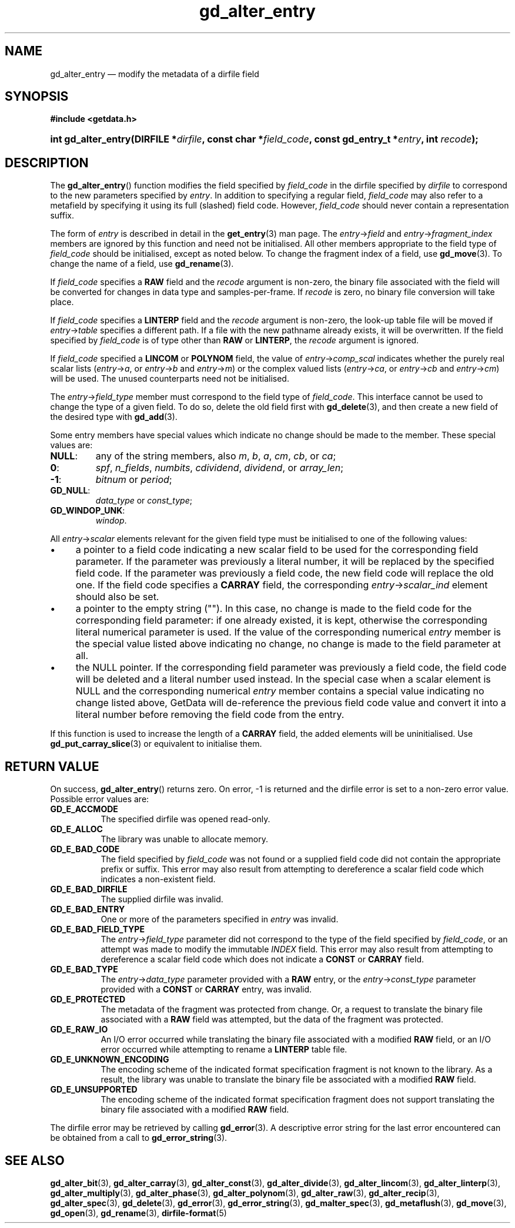 .\" gd_alter_entry.3.  The gd_alter_entry man page.
.\"
.\" Copyright (C) 2008, 2009, 2010, 2012, 2013 D. V. Wiebe
.\"
.\""""""""""""""""""""""""""""""""""""""""""""""""""""""""""""""""""""""""
.\"
.\" This file is part of the GetData project.
.\"
.\" Permission is granted to copy, distribute and/or modify this document
.\" under the terms of the GNU Free Documentation License, Version 1.2 or
.\" any later version published by the Free Software Foundation; with no
.\" Invariant Sections, with no Front-Cover Texts, and with no Back-Cover
.\" Texts.  A copy of the license is included in the `COPYING.DOC' file
.\" as part of this distribution.
.\"
.TH gd_alter_entry 3 "1 October 2013" "Version 0.8.6" "GETDATA"
.SH NAME
gd_alter_entry \(em modify the metadata of a dirfile field
.SH SYNOPSIS
.B #include <getdata.h>
.HP
.nh
.ad l
.BI "int gd_alter_entry(DIRFILE *" dirfile ", const char *" field_code ,
.BI "const gd_entry_t *" entry ", int " recode );
.hy
.ad n
.SH DESCRIPTION
The
.BR gd_alter_entry ()
function modifies the field specified by 
.I field_code
in the dirfile specified by
.I dirfile
to correspond to the new parameters specified by
.IR entry .
In addition to specifying a regular field,
.I field_code
may also refer to a metafield by specifying it using its full (slashed) field
code.  However,
.I field_code
should never contain a representation suffix.

The form of
.I entry
is described in detail in the
.BR get_entry (3)
man page.  The
.IR entry -> field
and
.IR entry -> fragment_index
members are ignored by this function and need not be initialised.  All other
members appropriate to the field type of 
.I field_code
should be initialised, except as noted below.  To change the fragment index of a
field, use
.BR gd_move (3).
To change the name of a field, use
.BR gd_rename (3).

If
.I field_code
specifies a
.B RAW
field and the
.I recode
argument is non-zero, the binary file associated with the field will be
converted for changes in data type and samples-per-frame.  If
.I recode
is zero, no binary file conversion will take place.

If
.I field_code
specifies a
.B LINTERP
field and the
.I recode
argument is non-zero, the look-up table file will be moved if
.IR entry -> table
specifies a different path.  If a file with the new pathname already exists, it
will be overwritten.  If the field specified by
.I field_code
is of type other than
.B RAW
or
.BR LINTERP ,
the
.I recode
argument is ignored.

If
.I field_code
specified a
.B LINCOM
or
.B POLYNOM
field, the value of
.IR entry -> comp_scal
indicates whether the purely real scalar lists
.RI ( entry -> a ", or " entry -> b " and " entry -> m )
or the complex valued lists
.RI ( entry -> ca ", or " entry -> cb " and " entry -> cm )
will be used.  The unused counterparts need not be initialised.

The
.IR entry -> field_type
member must correspond to the field type of
.IR field_code .
This interface cannot be used to change the type of a given field.  To do so,
delete the old field first with
.BR gd_delete (3),
and then create a new field of the desired type with
.BR gd_add (3).

Some entry members have special values which indicate no change should be
made to the member.  These special values are:
.TP
.B NULL\fR:
any of the string members, also 
.IR m ", " b ", " a ", " cm ", " cb ", or " ca ;
.TP
.B 0\fR:
.IR spf ", " n_fields ", " numbits ", " cdividend ", " dividend ", or " array_len ;
.TP
.B -1\fR:
.IR bitnum " or " period ;
.TP
.B GD_NULL\fR:
.IR data_type " or " const_type ;
.TP
.B GD_WINDOP_UNK\fR:
.IR windop .
.PP
All
.IR entry -> scalar
elements relevant for the given field type must be initialised to one of the
following values:
.IP \(bu 4
a pointer to a field code indicating a new scalar field to be used for the
corresponding field parameter.  If the parameter was previously a literal
number, it will be replaced by the specified field code.  If the parameter was
previously a field code, the new field code will replace the old one.  If the
field code specifies a
.B CARRAY
field, the corresponding
.IR entry -> scalar_ind
element should also be set.
.IP \(bu 4
a pointer to the empty string ("").  In this case, no change is made to the
field code for the corresponding field parameter: if one already existed, it is
kept, otherwise the corresponding literal numerical parameter is used.  If the
value of the corresponding numerical
.I entry
member is the special value listed above indicating no change, no change is
made to the field parameter at all.
.IP \(bu 4
the NULL pointer.  If the corresponding field parameter was previously a field
code, the field code will be deleted and a literal number used instead.  In the
special case when a scalar element is NULL and the corresponding numerical
.I entry
member contains a special value indicating no change listed above, GetData will
de-reference the previous field code value and convert it into a literal number
before removing the field code from the entry.
.PP
If this function is used to increase the length of a
.B CARRAY
field, the added elements will be uninitialised.  Use
.BR gd_put_carray_slice (3)
or equivalent to initialise them.

.SH RETURN VALUE
On success,
.BR gd_alter_entry ()
returns zero.   On error, -1 is returned and the dirfile error is set to a
non-zero error value.  Possible error values are:
.TP 8
.B GD_E_ACCMODE
The specified dirfile was opened read-only.
.TP
.B GD_E_ALLOC
The library was unable to allocate memory.
.TP
.B GD_E_BAD_CODE
The field specified by
.I field_code
was not found or a supplied field code did not contain the appropriate prefix
or suffix.  This error may also result from attempting to dereference a scalar
field code which indicates a non-existent field.
.TP
.B GD_E_BAD_DIRFILE
The supplied dirfile was invalid.
.TP
.B GD_E_BAD_ENTRY
One or more of the parameters specified in
.I entry
was invalid.
.TP
.B GD_E_BAD_FIELD_TYPE
The
.IR entry -> field_type
parameter did not correspond to the type of the field specified by
.IR field_code ,
or an attempt was made to modify the immutable
.I INDEX
field.  This error may also result from attempting to dereference a scalar
field code which does not indicate a
.B CONST
or
.B CARRAY
field.
.TP
.B GD_E_BAD_TYPE
The
.IR entry -> data_type
parameter provided with a
.BR RAW
entry, or the
.IR entry -> const_type
parameter provided with a
.BR CONST
or
.BR CARRAY
entry, was invalid.
.TP
.B GD_E_PROTECTED
The metadata of the fragment was protected from change.  Or, a request to
translate the binary file associated with a
.B RAW
field was attempted, but the data of the fragment was protected.
.TP
.B GD_E_RAW_IO
An I/O error occurred while translating the binary file associated with a
modified
.B RAW
field, or an I/O error occurred while attempting to rename a
.B LINTERP
table file.
.TP
.B GD_E_UNKNOWN_ENCODING
The encoding scheme of the indicated format specification fragment is not known
to the library.  As a result, the library was unable to translate the binary
file be associated with a modified
.B RAW
field.
.TP
.B GD_E_UNSUPPORTED
The encoding scheme of the indicated format specification fragment does not
support translating the binary file associated with a modified
.B RAW
field.
.PP
The dirfile error may be retrieved by calling
.BR gd_error (3).
A descriptive error string for the last error encountered can be obtained from
a call to
.BR gd_error_string (3).
.SH SEE ALSO
.BR gd_alter_bit (3),
.BR gd_alter_carray (3),
.BR gd_alter_const (3),
.BR gd_alter_divide (3),
.BR gd_alter_lincom (3),
.BR gd_alter_linterp (3),
.BR gd_alter_multiply (3),
.BR gd_alter_phase (3),
.BR gd_alter_polynom (3),
.BR gd_alter_raw (3),
.BR gd_alter_recip (3),
.BR gd_alter_spec (3),
.BR gd_delete (3),
.BR gd_error (3),
.BR gd_error_string (3),
.BR gd_malter_spec (3),
.BR gd_metaflush (3),
.BR gd_move (3),
.BR gd_open (3),
.BR gd_rename (3),
.BR dirfile-format (5)
